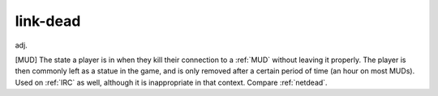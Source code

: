 .. _link-dead:

============================================================
link-dead
============================================================

adj\.

[MUD] The state a player is in when they kill their connection to a :ref:`MUD` without leaving it properly.
The player is then commonly left as a statue in the game, and is only removed after a certain period of time (an hour on most MUDs).
Used on :ref:`IRC` as well, although it is inappropriate in that context.
Compare :ref:`netdead`\.

